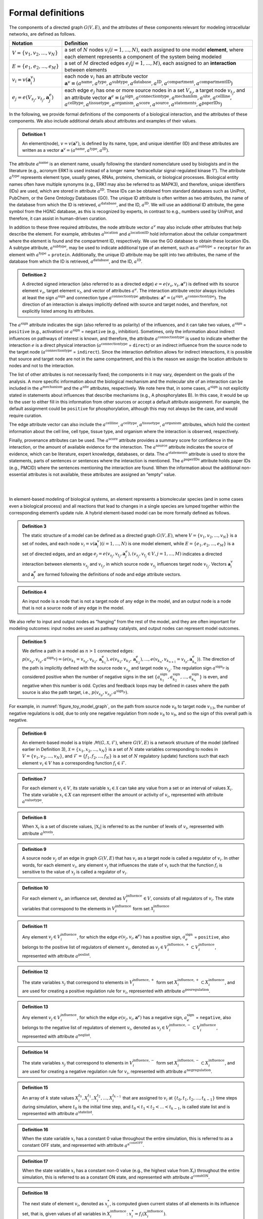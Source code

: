 ##################
Formal definitions
##################


The components of a directed graph :math:`G(V,E)`, and the attributes of these components relevant for modeling intracellular networks, are defined as follows.

.. csv-table::
    :header: Notation, Definition
    :widths: 10, 90

    ":math:`V=\{v_1,v_2,...,v_N\}`", "a set of :math:`N` nodes :math:`v_i (i=1,...,N)`, each assigned to one model **element**, where each element represents a component of the system being modeled"
    ":math:`E=\{e_1,e_2,...,e_M\}`", "a set of :math:`M` directed edges :math:`e_j (j=1,...,M)`, each assigned to an **interaction** between elements"
    ":math:`v_i=v(\mathbf{a}_i^v)`", "each node :math:`v_i` has an attribute vector :math:`\mathbf{a}^v≡(a^{\mathrm{name}},a^{\mathrm{type}},a^{\mathrm{subtype}},a^{\mathrm{database}},a^{\mathrm{ID}},a^{\mathrm{compartment}},a^{\mathrm{compartmentID}})`"
    ":math:`e_j=e(V_{s_j},v_{t_j},\mathbf{a}_j^e)`", "each edge :math:`e_j` has one or more source nodes in a set :math:`V_{s_j}`, a target node :math:`v_{t_j}`, and an attribute vector :math:`\mathbf{a}^e≡(a^{\mathrm{sign}},a^{\mathrm{connectiontype}},a^{\mathrm{mechanism}},a^{\mathrm{site}},a^{\mathrm{cellline}},` :math:`a^{\mathrm{celltype}},a^{\mathrm{tissuetype}},a^{\mathrm{organism}},a^{\mathrm{score}},a^{\mathrm{source}},a^{\mathrm{statements}},a^{\mathrm{paperIDs}})`"



In the following, we provide formal definitions of the components of a biological interaction, and the attributes of these components. We also include additional details about attributes and examples of their values.

.. admonition:: Definition 1

 An element(node), :math:`v=v(\mathbf{a}^v)`, is defined by its name, type, and unique identifier (ID) and these attributes are written as a vector :math:`\mathbf{a}^v=(a^{\mathrm{name}},a^{\mathrm{type}},a^{\mathrm{ID}})`.

The attribute :math:`a^{\mathrm{name}}` is an element name, usually following the standard nomenclature used by biologists and in the literature (e.g., acronym ERK1 is used instead of a longer name “extracellular signal-regulated kinase 1”). The attribute :math:`a^{\mathrm{type}}` represents element type, usually genes, RNAs, proteins, chemicals, or biological processes. Biological entity names often have multiple synonyms (e.g., ERK1 may also be referred to as MAPK3), and therefore, unique identifiers (IDs) are used, which are stored in attribute :math:`a^{\mathrm{ID}}`. These IDs can be obtained from standard databases such as UniProt, PubChem, or the Gene Ontology Databases (GO). The unique ID attribute is often written as two attributes, the name of the database from which the ID is retrieved, :math:`a^{\mathrm{database}}`, and the ID, :math:`a^{\mathrm{ID}}`. We will use an additional ID attribute, the gene symbol from the HGNC database, as this is recognized by experts, in contrast to e.g., numbers used by UniProt, and therefore, it can assist in human-driven curation.

In addition to these three required attributes, the node attribute vector :math:`a^v` may also include other attributes that help describe the element. For example, attributes :math:`a^{\mathrm{location}}` and :math:`a^{\mathrm{locationID}}` hold information about the cellular compartment where the element is found and the compartment ID, respectively. We use the GO database to obtain these location IDs. A subtype attribute, :math:`a^{\mathrm{subtype}}`, may be used to indicate additional type of an element, such as :math:`a^{\mathrm{subtype}}` = ``receptor`` for an element with :math:`a^{\mathrm{type}}` = ``protein``. Additionally, the unique ID attribute may be split into two attributes, the name of the database from which the ID is retrieved, :math:`a^{\mathrm{database}}`, and the ID, :math:`a^{\mathrm{ID}}`.

.. admonition:: Definition 2

 A directed signed interaction (also referred to as a directed edge) :math:`e=e(v_s,v_t,\mathbf{a}^e)` is defined with its source element :math:`v_s`, target element :math:`v_t`, and vector of attributes :math:`a^e`. The interaction attribute vector always includes at least the sign :math:`a^{\mathrm{sign}}` and connection type :math:`a^{\mathrm{connectiontype}}` attributes: :math:`\mathbf{a}^e=(a^{\mathrm{sign}},a^{\mathrm{connectiontype}})`. The direction of an interaction is always implicitly defined with source and target nodes, and therefore, not explicitly listed among its attributes.

The :math:`a^{\mathrm{sign}}` attribute indicates the sign (also referred to as polarity) of the influences, and it can take two values, :math:`a^{\mathrm{sign}}` = ``positive`` (e.g., activation) or :math:`a^{\mathrm{sign}}` = ``negative`` (e.g., inhibition). Sometimes, only the information about indirect influences on pathways of interest is known, and therefore, the attribute :math:`a^{\mathrm{connectiontype}}` is used to indicate whether the interaction :math:`e` is a direct physical interaction (:math:`a^{\mathrm{connectiontype}}` = ``direct``) or an indirect influence from the source node to the target node (:math:`a^{\mathrm{connectiontype}}` = ``indirect``). Since the interaction definition allows for indirect interactions, it is possible that source and target node are not in the same compartment, and this is the reason we assign the location attribute to nodes and not to the interaction.

The list of other attributes is not necessarily fixed; the components in it may vary, dependent on the goals of the analysis. A more specific information about the biological mechanism and the molecular site of an interaction can be included in the :math:`a^{\mathrm{mechanism}}` and the :math:`a^{\mathrm{site}}` attributes, respectively. We note here that, in some cases, :math:`a^{\mathrm{sign}}` is not explicitly stated in statements about influences that describe mechanisms (e.g., A phosphorylates B). In this case, it would be up to the user to either fill in this information from other sources or accept a default attribute assignment. For example, the default assignment could be ``positive`` for phosphorylation, although this may not always be the case, and would require curation.

The edge attribute vector can also include the :math:`a^{\mathrm{cellline}}`, :math:`a^{\mathrm{celltype}}`, :math:`a^{\mathrm{tissuetype}}`, :math:`a^{\mathrm{organism}}` attributes, which hold the context information about the cell line, cell type, tissue type, and organism where the interaction is observed, respectively.

Finally, provenance attributes can be used. The :math:`a^{\mathrm{score}}` attribute provides a summary score for confidence in the interaction, or the amount of available evidence for the interaction. The :math:`a^{\mathrm{source}}` attribute indicates the source of evidence, which can be literature, expert knowledge, databases, or data. The :math:`a^{\mathrm{statements}}` attribute is used to store the statements, parts of sentences or sentences where the interaction is mentioned. The :math:`a^{\mathrm{paperIDs}}` attribute holds paper IDs (e.g., PMCID) where the sentences mentioning the interaction are found. When the information about the additional non-essential attributes is not available, these attributes are assigned an “empty” value.

|

|

In element-based modeling of biological systems, an element represents a biomolecular species (and in some cases even a biological process) and all reactions that lead to changes in a single species are lumped together within the corresponding element’s update rule. A hybrid element-based model can be more formally defined as follows.

.. admonition:: Definition 3

 The static structure of a model can be defined as a directed graph :math:`G(V,E)`, where :math:`V=\{v_1,v_2,...,v_N\}` is a set of nodes, and each node :math:`v_i=v(\mathbf{a}_i^v) (i=1,...,N)` is one model element, while :math:`E=\{e_1,e_2,...,e_M\}` is a set of directed edges, and an edge :math:`e_j=e(v_{s_j},v_{t_j},\mathbf{a}_j^e), (v_{s_j},v_{t_j}\in V,j=1,...,M)` indicates a directed interaction between elements :math:`v_{s_j}` and :math:`v_{t_j}`, in which source node :math:`v_{s_j}` influences target node :math:`v_{t_j}`. Vectors :math:`\mathbf{a}_i^v` and :math:`\mathbf{a}_j^e` are formed following the definitions of node and edge attribute vectors.

.. admonition:: Definition 4

 An input node is a node that is not a target node of any edge in the model, and an output node is a node that is not a source node of any edge in the model.

We also refer to input and output nodes as “hanging” from the rest of the model, and they are often important for modeling outcomes: input nodes are used as pathway catalysts, and output nodes can represent model outcomes.

.. admonition:: Definition 5

 We define a path in a model as :math:`n>1` connected edges: :math:`p(v_{s_p},v_{t_p},a^{\mathrm{sign}_p})=(e(v_{k_1}=v_{s_p},v_{k_2},\mathbf{a}_{k_1}^e),e(v_{k_2},v_{k_3},\mathbf{a}_{k_2}^e),...,e(v_{k_n},v_{k_{n+1}}=v_{t_p},\mathbf{a}_{k_n}^e))`. The direction of the path is implicitly defined with the source node :math:`v_{s_p}` and target node :math:`v_{t_p}`. The regulation sign :math:`a^{\mathrm{sign}_p}` is considered positive when the number of negative signs in the set :math:`\{a_{k_1}^{\mathrm{sign}},a_{k_2}^{\mathrm{sign}},...,a_{k_n}^{\mathrm{sign}}\}` is even, and negative when this number is odd. Cycles and feedback loops may be defined in cases where the path source is also the path target, i.e., :math:`p(v_{s_p},v_{s_p},a^{\mathrm{sign}_p})`.

For example, in :numref:`figure_toy_model_graph`, on the path from source node :math:`v_6` to target node :math:`v_{13}`, the number of negative regulations is odd, due to only one negative regulation from node :math:`v_8` to :math:`v_9`, and so the sign of this overall path is negative.

.. admonition:: Definition 6

 An element-based model is a triple :math:`\mathcal{M}(G,\mathcal{X},\mathcal{F})`, where :math:`G(V,E)` is a network structure of the model (defined earlier in Definition 3), :math:`\mathcal{X}=\{x_1,x_2,...,x_N\}` is a set of :math:`N` state variables corresponding to nodes in :math:`V=\{v_1,v_2,...,v_N\}`, and :math:`\mathcal{F}=\{f_1,f_2,...,f_N\}` is a set of :math:`N` regulatory (update) functions such that each element :math:`v_i \in V` has a corresponding function :math:`f_i \in \mathcal{F}`.

.. admonition:: Definition 7

 For each element :math:`v_i \in V`, its state variable :math:`x_i \in \mathcal{X}` can take any value from a set or an interval of values :math:`X_i`. The state variable :math:`x_i \in X` can represent either the amount or activity of :math:`v_i`, represented with attribute :math:`a^{\mathrm{valuetype}}`.

.. admonition:: Definition 8

 When :math:`\mathbb{X}_i` is a set of discrete values, :math:`|\mathbb{X}_i|` is referred to as the number of levels of :math:`v_i`, represented with attribute :math:`a^{\mathrm{levels}}`.

.. admonition:: Definition 9

 A source node :math:`v_j` of an edge in graph :math:`G(V,E)` that has :math:`v_i` as a target node is called a regulator of :math:`v_i`. In other words, for each element :math:`v_i`, any element :math:`v_j` that influences the state of :math:`v_i` such that the function :math:`f_i` is sensitive to the value of :math:`x_j` is called a regulator of :math:`v_i`.

.. admonition:: Definition 10

 For each element :math:`v_i`, an influence set, denoted as :math:`V_i^{\mathrm{influence}} \in V`, consists of all regulators of :math:`v_i`. The state variables that correspond to the elements in :math:`V_i^{\mathrm{influence}}` form set :math:`\mathcal{X}_i^{\mathrm{influence}}`

.. admonition:: Definition 11

 Any element :math:`v_j \in V_i^{\mathrm{influence}}`, for which the edge :math:`e(v_j,v_i,\mathbf{a}^e)` has a positive sign, :math:`a_e^{\mathrm{sign}}` = ``positive``, also belongs to the positive list of regulators of element :math:`v_i`, denoted as :math:`v_j \in V_i^{\mathrm{influence},+} \subset V_i^{\mathrm{influence}}`, represented with attribute :math:`a^{\mathrm{poslist}}`.

.. admonition:: Definition 12

 The state variables :math:`x_j` that correspond to elements in :math:`V_i^{\mathrm{influence},+}` form set :math:`X_i^{\mathrm{influence},+} \subset X_i^{\mathrm{influence}}`, and are used for creating a positive regulation rule for :math:`v_i`, represented with attribute :math:`a^{\mathrm{posregulation}}`.

.. admonition:: Definition 13

 Any element :math:`v_j \in V_i^{\mathrm{influence}}`, for which the edge :math:`e(v_j,v_i,\mathbf{a}^e)` has a negative sign, :math:`a_e^{\mathrm{sign}}` = ``negative``, also belongs to the negative list of regulators of element :math:`v_i`, denoted as :math:`v_j \in V_i^{\mathrm{influence},-} \subset V_i^{\mathrm{influence}}`, represented with attribute :math:`a^{\mathrm{neglist}}`.

.. admonition:: Definition 14

 The state variables :math:`x_j` that correspond to elements in :math:`V_i^{\mathrm{influence},-}` form set :math:`X_i^{\mathrm{influence},-} \subset X_i^{\mathrm{influence}}`, and are used for creating a negative regulation rule for :math:`v_i`, represented with attribute :math:`a^{\mathrm{negregulation}}`.

.. admonition:: Definition 15

 An array of :math:`k` state values :math:`X_i^{t_0},X_i^{t_1},X_i^{t_2},...,X_i^{t_{k-1}}` that are assigned to :math:`v_i` at :math:`\{t_0,t_1,t_2,...,t_{k-1}\}` time steps during simulation, where :math:`t_0` is the initial time step, and :math:`t_0<t_1<t_2<...<t_{k-1}`, is called state list and is represented with attribute :math:`a^{\mathrm{statelist}}`.

.. admonition:: Definition 16

 When the state variable :math:`x_i` has a constant 0 value throughout the entire simulation, this is referred to as a constant OFF state, and represented with attribute :math:`a^{\mathrm{a^constOFF}}`.

.. admonition:: Definition 17

 When the state variable :math:`x_i` has a constant non-0 value (e.g., the highest value from :math:`X_i`) throughout the entire simulation, this is referred to as a constant ON state, and represented with attribute :math:`a^{\mathrm{constON}}`.

.. admonition:: Definition 18

 The next state of element :math:`v_i`, denoted as :math:`x_i^{*}`, is computed given current states of all elements in its influence set, that is, given values of all variables in :math:`X_i^{\mathrm{influence}}`: :math:`x_i^{*}=f_i(X_i^{\mathrm{influence}})`.

In general, functions in :math:`\mathcal{F}` can have different types, discrete or continuous, and moreover, individual elements within the same model could have very different update functions, thus forming hybrid models. The set or interval of possible values, :math:`X_i`, assigned to each model element :math:`x_i` can also vary. The function and element types are usually decided based on the knowledge or the information available about the modeled system and its components.

The element-based modeling approach can represent indirect influences between elements, and it can model systems where the knowledge about element interaction mechanisms is incomplete. Using element update rules in simulations allows for studies of cell dynamics, state transitions, and feedback loops, and does not require full knowledge of the interaction mechanisms. Element-based models can also allow for integration of both prior knowledge and data and analysis of hybrid networks (systems involving protein-protein interactions, gene regulations, and/or metabolic pathways).

An example of element-based models are discrete models, where each element state variable :math:`x_i` is assigned a discrete set of values. Following Definition 7, :math:`x_i` can take any value from the set :math:`X_i:\{0,1,2,…,n_{i-1}\}`, where :math:`n_i` is the number of different states that element, :math:`v_i` can have. Often, these different states represent different levels of activity or concentration for element :math:`v_i`. Element update functions in discrete models can be of different type, some examples are ``min`` and ``max`` functions, and (rounded) weighted sums.

Boolean models are a subset of discrete models, where elements can have only two values, ``0`` (also referred to as OFF or False) or ``1`` (also referred to as ON or True). In Boolean models, value ``0`` represents states such as “inactive”, “absent”, or “low concentration” and value ``1`` represents states such as “active”, “present”, or “high concentration”. Element update functions in these models are Boolean functions where logic operators such as AND, OR, and NOT are used. As an extension of Boolean networks, in the Probabilistic Boolean Network (PBN), randomness is introduced by assigning multiple candidate Boolean functions to the variables. At each time step during simulation, one of element’s candidate functions is chosen at random to determine its state.

Other examples of commonly used element-based models are Bayesian Networks and Dynamic Bayesian Networks. Bayesian networks introduce probability distributions into the governing rules of elements, increasing the freedom in updating element states. Similar to Bayesian Networks are structural equation models (SEMs).

Given that the element-based modeling approach can be used for indirect influences and it can abstract away from detailed reaction mechanisms, additional methods have been introduced to account for the timing in biological systems, rates at which elements change, or delays in element updating and delays in pathways.
